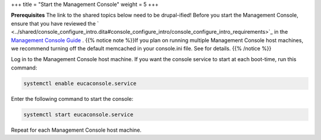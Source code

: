 +++
title = "Start the Management Console"
weight = 5
+++

..  _starting_euca_clc:

**Prerequisites** The link to the shared topics below need to be drupal-ified! Before you start the Management Console, ensure that you have reviewed the ` <../shared/console_configure_intro.dita#console_configure_intro/console_configure_intro_requirements>`_ in the `Management Console Guide <../console-guide/index.dita>`_ . {{% notice note %}}If you plan on running multiple Management Console host machines, we recommend turning off the default memcached in your console.ini file. See for details. {{% /notice %}}

Log in to the Management Console host machine. If you want the console service to start at each boot-time, run this command: 

.. code::

  systemctl enable eucaconsole.service

Enter the following command to start the console: 

.. code::

  systemctl start eucaconsole.service

Repeat for each Management Console host machine. 